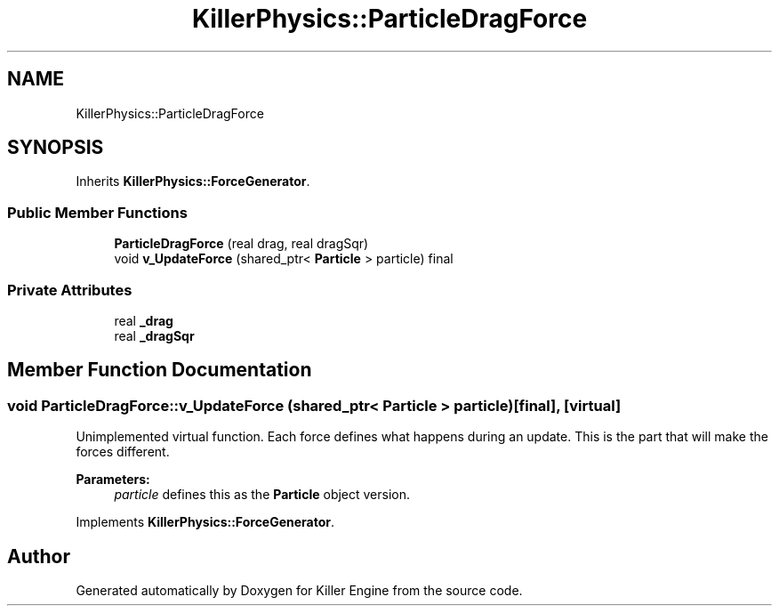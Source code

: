 .TH "KillerPhysics::ParticleDragForce" 3 "Mon Feb 11 2019" "Killer Engine" \" -*- nroff -*-
.ad l
.nh
.SH NAME
KillerPhysics::ParticleDragForce
.SH SYNOPSIS
.br
.PP
.PP
Inherits \fBKillerPhysics::ForceGenerator\fP\&.
.SS "Public Member Functions"

.in +1c
.ti -1c
.RI "\fBParticleDragForce\fP (real drag, real dragSqr)"
.br
.ti -1c
.RI "void \fBv_UpdateForce\fP (shared_ptr< \fBParticle\fP > particle) final"
.br
.in -1c
.SS "Private Attributes"

.in +1c
.ti -1c
.RI "real \fB_drag\fP"
.br
.ti -1c
.RI "real \fB_dragSqr\fP"
.br
.in -1c
.SH "Member Function Documentation"
.PP 
.SS "void ParticleDragForce::v_UpdateForce (shared_ptr< \fBParticle\fP > particle)\fC [final]\fP, \fC [virtual]\fP"
Unimplemented virtual function\&. Each force defines what happens during an update\&. This is the part that will make the forces different\&. 
.PP
\fBParameters:\fP
.RS 4
\fIparticle\fP defines this as the \fBParticle\fP object version\&. 
.RE
.PP

.PP
Implements \fBKillerPhysics::ForceGenerator\fP\&.

.SH "Author"
.PP 
Generated automatically by Doxygen for Killer Engine from the source code\&.

